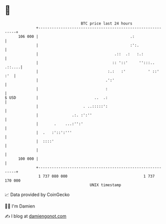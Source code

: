 * 👋

#+begin_example
                                     BTC price last 24 hours                    
                 +------------------------------------------------------------+ 
         106 000 |                                         .:                 | 
                 |                                         :':.               | 
                 |                                  .::  .:   :.:             | 
                 |                                 :: '::'     '':::.. .::....| 
                 |                               :.:   :'          ' ::'  :'  | 
                 |                              .':'                          | 
                 |                              :                             | 
   $ USD         |                         ..  .:                             | 
                 |                    . ..:::::':                             | 
                 |               .:. :':''                                    | 
                 |       .    ...:'':'                                        | 
                 |  .   :'::':'''                                             | 
                 |  ::::'                                                     | 
                 |                                                            | 
         100 000 |                                                            | 
                 +------------------------------------------------------------+ 
                  1 737 080 000                                  1 737 170 000  
                                         UNIX timestamp                         
#+end_example
📈 Data provided by CoinGecko

🧑‍💻 I'm Damien

✍️ I blog at [[https://www.damiengonot.com][damiengonot.com]]
